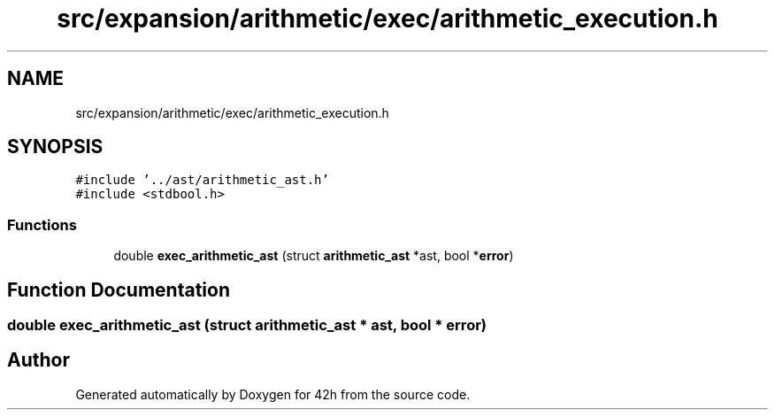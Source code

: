 .TH "src/expansion/arithmetic/exec/arithmetic_execution.h" 3 "Mon May 25 2020" "Version v0.1" "42h" \" -*- nroff -*-
.ad l
.nh
.SH NAME
src/expansion/arithmetic/exec/arithmetic_execution.h
.SH SYNOPSIS
.br
.PP
\fC#include '\&.\&./ast/arithmetic_ast\&.h'\fP
.br
\fC#include <stdbool\&.h>\fP
.br

.SS "Functions"

.in +1c
.ti -1c
.RI "double \fBexec_arithmetic_ast\fP (struct \fBarithmetic_ast\fP *ast, bool *\fBerror\fP)"
.br
.in -1c
.SH "Function Documentation"
.PP 
.SS "double exec_arithmetic_ast (struct \fBarithmetic_ast\fP * ast, bool * error)"

.SH "Author"
.PP 
Generated automatically by Doxygen for 42h from the source code\&.
